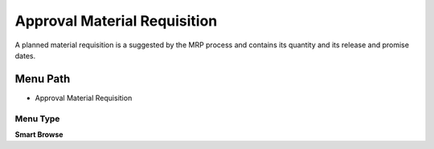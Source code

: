 
.. _functional-guide/menu/menu-approval-material-requisition:

=============================
Approval Material Requisition
=============================

A planned material requisition is a suggested by the MRP process and contains its quantity and its release and promise dates.

Menu Path
=========


* Approval Material Requisition

Menu Type
---------
\ **Smart Browse**\ 

